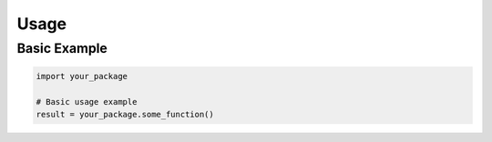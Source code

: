 Usage
=====

Basic Example
-------------

.. code-block:: python

   import your_package

   # Basic usage example
   result = your_package.some_function()